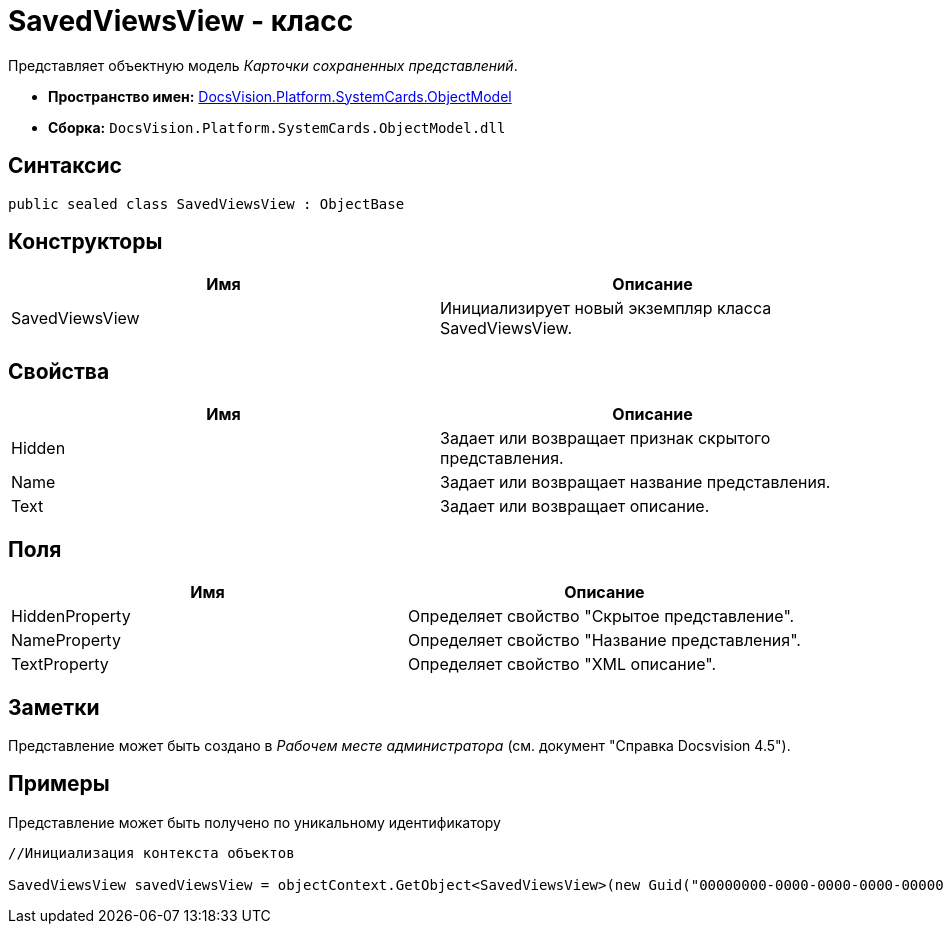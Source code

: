 = SavedViewsView - класс

Представляет объектную модель _Карточки сохраненных представлений_.

* *Пространство имен:* xref:api/DocsVision/Platform/ObjectModel/ObjectModel_NS.adoc[DocsVision.Platform.SystemCards.ObjectModel]
* *Сборка:* `DocsVision.Platform.SystemCards.ObjectModel.dll`

== Синтаксис

[source,csharp]
----
public sealed class SavedViewsView : ObjectBase
----

== Конструкторы

[cols=",",options="header"]
|===
|Имя |Описание
|SavedViewsView |Инициализирует новый экземпляр класса SavedViewsView.
|===

== Свойства

[cols=",",options="header"]
|===
|Имя |Описание
|Hidden |Задает или возвращает признак скрытого представления.
|Name |Задает или возвращает название представления.
|Text |Задает или возвращает описание.
|===

== Поля

[cols=",",options="header"]
|===
|Имя |Описание
|HiddenProperty |Определяет свойство "Скрытое представление".
|NameProperty |Определяет свойство "Название представления".
|TextProperty |Определяет свойство "XML описание".
|===

== Заметки

Представление может быть создано в _Рабочем месте администратора_ (см. документ "Справка Docsvision 4.5").

== Примеры

Представление может быть получено по уникальному идентификатору

[source,csharp]
----
//Инициализация контекста объектов
            
SavedViewsView savedViewsView = objectContext.GetObject<SavedViewsView>(new Guid("00000000-0000-0000-0000-000000000000"));
----
